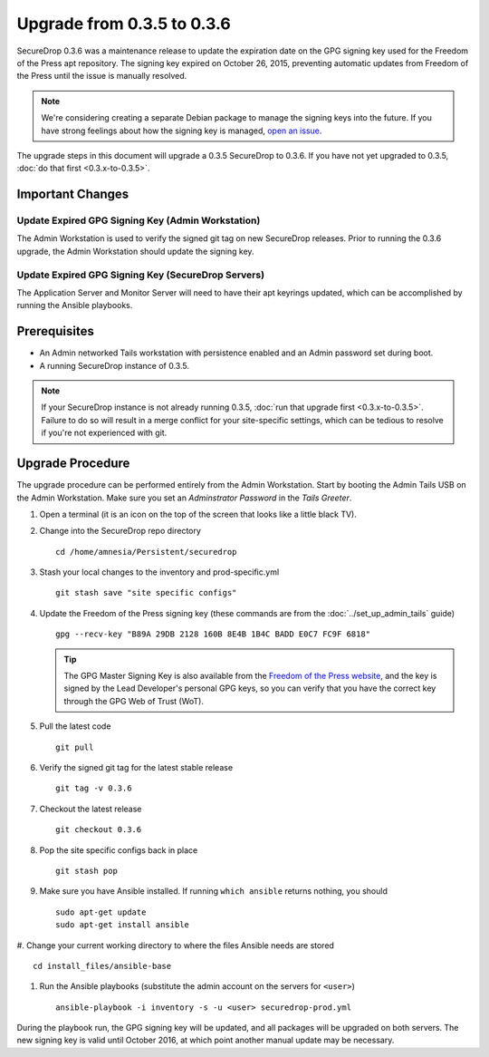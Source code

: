 Upgrade from 0.3.5 to 0.3.6
============================

SecureDrop 0.3.6 was a maintenance release to update the expiration date on 
the GPG signing key used for the Freedom of the Press apt repository. The 
signing key expired on October 26, 2015, preventing automatic updates from 
Freedom of the Press until the issue is manually resolved.

.. note:: We're considering creating a separate Debian package to
          manage the signing keys into the future. If you have strong 
          feelings about how the signing key is managed, `open an issue 
          <https://github.com/freedomofpress/securedrop/issues/>`_.

The upgrade steps in this document will upgrade a 0.3.5 SecureDrop to
0.3.6. If you have not yet upgraded to 0.3.5, :doc:`do that first 
<0.3.x-to-0.3.5>`.

Important Changes
-----------------

Update Expired GPG Signing Key (Admin Workstation)
~~~~~~~~~~~~~~~~~~~~~~~~~~~~~~~~~~~~~~~~~~~~~~~~~~
The Admin Workstation is used to verify the signed git tag on new
SecureDrop releases. Prior to running the 0.3.6 upgrade, the Admin
Workstation should update the signing key.

Update Expired GPG Signing Key (SecureDrop Servers)
~~~~~~~~~~~~~~~~~~~~~~~~~~~~~~~~~~~~~~~~~~~~~~~~~~~
The Application Server and Monitor Server will need to have their apt
keyrings updated, which can be accomplished by running the Ansible playbooks.

Prerequisites
-------------

-  An Admin networked Tails workstation with persistence enabled and an
   Admin password set during boot.
   
-  A running SecureDrop instance of 0.3.5.

.. note:: If your SecureDrop instance is not already running 0.3.5,
          :doc:`run that upgrade first <0.3.x-to-0.3.5>`. Failure to do 
          so will result in a merge conflict for your site-specific
          settings, which can be tedious to resolve if you're not
          experienced with git.

Upgrade Procedure
-----------------

The upgrade procedure can be performed entirely from the Admin
Workstation. Start by booting the Admin Tails USB on the Admin 
Workstation. Make sure you set an *Adminstrator Password* in the *Tails 
Greeter*.

#. Open a terminal (it is an icon on the top of the screen that looks
   like a little black TV).

#. Change into the SecureDrop repo directory ::

     cd /home/amnesia/Persistent/securedrop

#. Stash your local changes to the inventory and prod-specific.yml ::

     git stash save "site specific configs"

#. Update the Freedom of the Press signing key
   (these commands are from the :doc:`../set_up_admin_tails` guide) ::

    gpg --recv-key "B89A 29DB 2128 160B 8E4B 1B4C BADD E0C7 FC9F 6818"

   .. tip:: The GPG Master Signing Key is also available from the
            `Freedom of the Press website 
            <https://freedom.press/sites/default/files/fpf.asc>`_,
            and the key is signed by the Lead Developer's personal GPG keys, 
            so you can verify that you have the correct key 
            through the GPG Web of Trust (WoT).

#. Pull the latest code ::

     git pull

#. Verify the signed git tag for the latest stable release ::

     git tag -v 0.3.6

#. Checkout the latest release ::

     git checkout 0.3.6

#. Pop the site specific configs back in place ::

     git stash pop

#. Make sure you have Ansible installed. If running ``which ansible`` returns 
   nothing, you should ::

    sudo apt-get update
    sudo apt-get install ansible

#. Change your current working directory to where the files Ansible needs are
stored ::

    cd install_files/ansible-base

#. Run the Ansible playbooks (substitute the admin account on the servers for 
   ``<user>``) ::

    ansible-playbook -i inventory -s -u <user> securedrop-prod.yml

During the playbook run, the GPG signing key will be updated, and all packages
will be upgraded on both servers. The new signing key is valid until October 
2016, at which point another manual update may be necessary.
